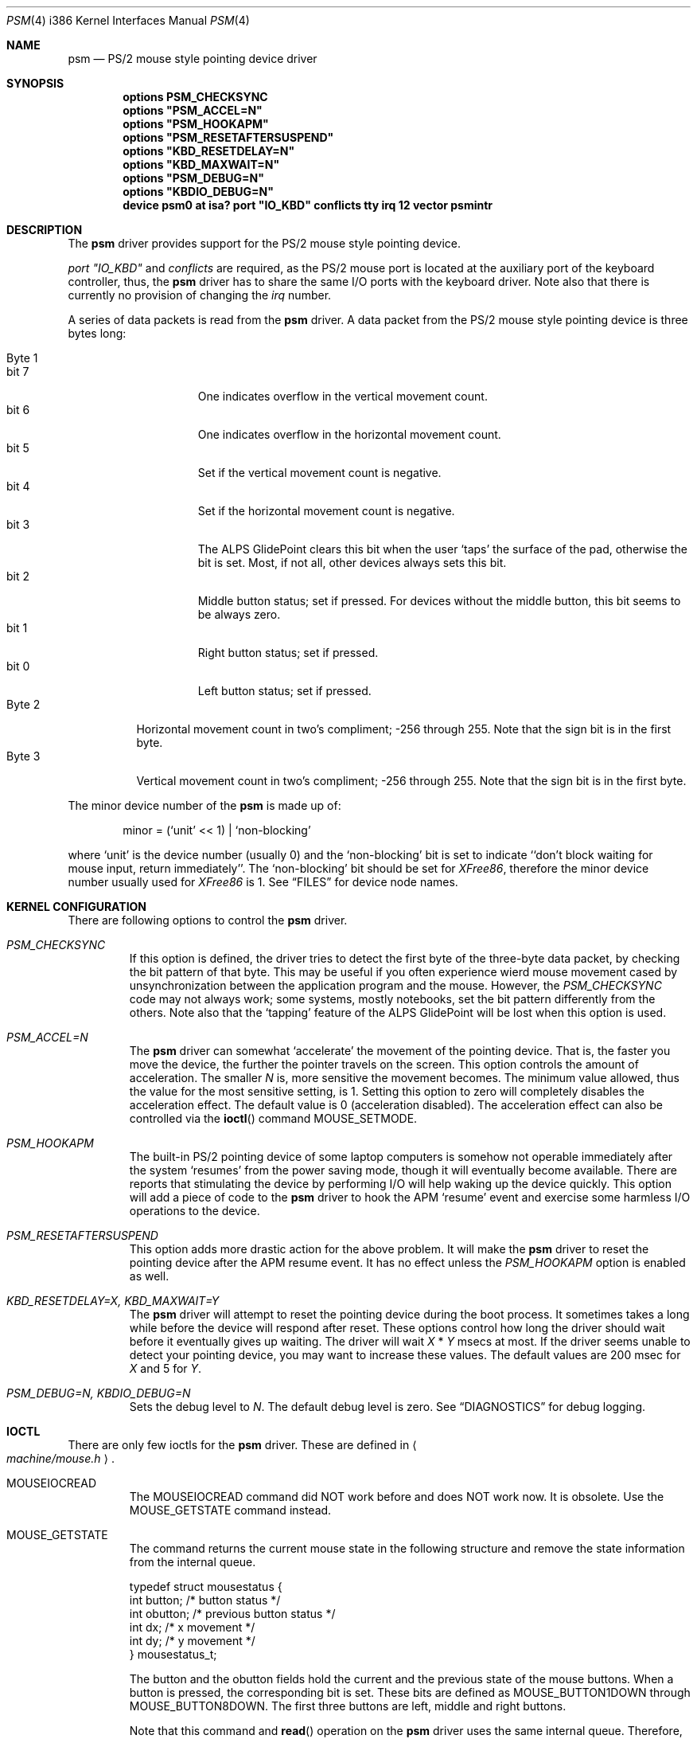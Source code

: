 .\"	$Id: psm.4,v 1.8 1997/10/19 10:45:18 yokota Exp $
.\"
.Dd January 13, 1997
.Dt PSM 4 i386
.Os FreeBSD
.Sh NAME
.Nm psm
.Nd
PS/2 mouse style pointing device driver
.Sh SYNOPSIS
.Cd "options PSM_CHECKSYNC"
.\".Cd "options PSM_EMULATION"
.Cd "options" \&"PSM_ACCEL=N\&"
.Cd "options" \&"PSM_HOOKAPM\&"
.Cd "options" \&"PSM_RESETAFTERSUSPEND\&"
.Cd "options" \&"KBD_RESETDELAY=N\&"
.Cd "options" \&"KBD_MAXWAIT=N\&"
.Cd "options" \&"PSM_DEBUG=N\&"
.Cd "options" \&"KBDIO_DEBUG=N\&"
.Cd "device psm0 at isa? port" \&"IO_KBD\&" conflicts tty irq 12 vector psmintr
.Sh DESCRIPTION
The
.Nm
driver provides support for the PS/2 mouse style pointing device.

.Em port \&"IO_KBD\&"
and
.Em conflicts
are required, 
as the PS/2 mouse port is located
at the auxiliary port of the keyboard controller, thus, the 
.Nm
driver has to share the same I/O ports with the keyboard driver.
Note also that there is currently no provision of changing the 
.Em irq
number.
.Pp
A series of data packets is read from the
.Nm
driver. A data packet from the PS/2 mouse style pointing device
is three bytes long:
.Pp
.Bl -tag -width Byte_1 -compact
.It Byte 1 
.Bl -tag -width bit_7 -compact
.It bit 7
One indicates overflow in the vertical movement count.
.It bit 6
One indicates overflow in the horizontal movement count.
.It bit 5
Set if the vertical movement count is negative.
.It bit 4
Set if the horizontal movement count is negative.
.It bit 3
The ALPS GlidePoint clears this bit when the user `taps' the surface of 
the pad, otherwise the bit is set.
Most, if not all, other devices always sets this bit.
.It bit 2
Middle button status; set if pressed. For devices without the middle
button, this bit seems to be always zero.
.It bit 1
Right button status; set if pressed.
.It bit 0
Left button status; set if pressed.
.El
.It Byte 2
Horizontal movement count in two's compliment; 
-256 through 255.
Note that the sign bit is in the first byte.
.It Byte 3
Vertical movement count in two's compliment; 
-256 through 255.
Note that the sign bit is in the first byte.
.El
.Pp
The minor device number of the
.Nm
is made up of:
.Bd -literal -offset indent
minor = (`unit' << 1) | `non-blocking'
.Ed
.Pp
where `unit' is the device number (usually 0) and the `non-blocking' bit
is set to indicate ``don't block waiting for mouse input, 
return immediately''.
The `non-blocking' bit should be set for \fIXFree86\fP, 
therefore the minor device number usually used for \fIXFree86\fP is 1.
See
.Sx FILES
for device node names.
.Sh KERNEL CONFIGURATION
There are following options to control the
.Nm
driver.
.Bl -tag -width MOUSE
.It Em PSM_CHECKSYNC
If this option is defined, the driver tries to detect the first byte of 
the three-byte data packet, by checking the bit pattern of that byte. 
This may be useful if you often experience wierd mouse movement
cased by unsynchronization between the application program and the mouse.
However, the
.Em PSM_CHECKSYNC
code may not always work; some systems, mostly notebooks, set the bit 
pattern differently from the others.
Note also that the `tapping' feature of the ALPS GlidePoint will be
lost when this option is used.
.\".It Em PSM_EMULATION
.\"The
.\".Nm
.\"driver can emulate the Microsoft Serial Mouse's three-byte
.\"data packet and the Mouse Systems Corp's five-byte data packet
.\"when data is read by user programs, if so specified by the
.\".Fn ioctl
.\"command
.\".Dv MOUSE_SETMODE .
.\"To enable the emulation feature, define this option.
.It Em PSM_ACCEL=N
The
.Nm
driver can somewhat `accelerate' the movement of the pointing device.
That is, the faster you move the device, the further the pointer 
travels on the screen. This option controls the amount of acceleration.
The smaller
.Fa N
is, more sensitive the movement becomes. 
The minimum value allowed, thus the value for the most sensitive setting, 
is 1. Setting this option to zero will completely disables the
acceleration effect. The default value is 0 (acceleration disabled).
The acceleration effect can also be controlled via the
.Fn ioctl
command
.Dv MOUSE_SETMODE .
.It Em PSM_HOOKAPM
The built-in PS/2 pointing device of some laptop computers is somehow
not operable immediately after the system `resumes' from 
the power saving mode,
though it will eventually become available. 
There are reports that
stimulating the device by performing I/O will help
waking up the device quickly. This option will add a piece of code 
to the 
.Nm
driver to hook
the APM `resume' event and exercise some harmless I/O operations to the
device.
.It Em PSM_RESETAFTERSUSPEND
This option adds more drastic action for the above problem.
It will make the
.Nm
driver to reset the pointing device after the APM resume event.
It has no effect unless the
.Em PSM_HOOKAPM
option is enabled as well.
.It Em KBD_RESETDELAY=X, KBD_MAXWAIT=Y
The
.Nm
driver will attempt to reset the pointing device during the boot process.
It sometimes takes a long while before the device will respond after
reset. These options control how long the driver should wait before
it eventually gives up waiting. The driver will wait
.Fa X
*
.Fa Y
msecs at most. If the driver seems unable to detect your pointing
device, you may want to increase these values. The default values are
200 msec for 
.Fa X
and 5
for
.Fa Y .
.It Em PSM_DEBUG=N, KBDIO_DEBUG=N
Sets the debug level to 
.Fa N .
The default debug level is zero. See
.Sx DIAGNOSTICS
for debug logging.
.El
.Sh IOCTL
There are only few ioctls for the
.Nm
driver. These are defined in
.Ao Pa machine/mouse.h Ac .
.Bl -tag -width MOUSE
.It Dv MOUSEIOCREAD
The 
.Dv MOUSEIOCREAD
command did NOT work before and does NOT work now. It is obsolete. 
Use the
.Dv MOUSE_GETSTATE
command instead.
.It Dv MOUSE_GETSTATE 
The command returns the current mouse state in the following structure
and remove the state information from the internal queue.
.Bd -literal
typedef struct mousestatus {
    int button;     /* button status */
    int obutton;    /* previous button status */
    int dx;         /* x movement */
    int dy;         /* y movement */
} mousestatus_t;
.Ed
.Pp
The
.Dv button
and the
.Dv obutton
fields hold the current and the previous state of the mouse buttons.
When a button is pressed, the corresponding bit is set.
These bits are defined as 
.Dv MOUSE_BUTTON1DOWN
through 
.Dv MOUSE_BUTTON8DOWN .
The first three buttons are left, middle and right buttons.
.Pp
Note that this command and
.Fn read
operation on the 
.Nm
driver uses the same internal queue. Therefore, interleaving the
.Dv MOUSE_GETSTATE
command and 
.Fn read
operation is not recommended.
.It Dv MOUSE_GETHWINFO
Returns the hardware information in the following structure.
.Bd -literal
typedef struct mousehw {
    int buttons;    /* number of buttons */
    int iftype;     /* I/F type */
    int type;       /* mouse/track ball/pad... */
    int hwid;       /* I/F dependent hardware ID */
} mousehw_t;
.Ed
.Pp
The
.Dv iftype
is 
.Dv MOUSE_IF_PS2
for the 
.Nm
driver. The
.Dv type
tells the device type:
.Dv MOUSE_MOUSE ,
.Dv MOUSE_TRACKBALL ,
.Dv MOUSE_STICK ,
.Dv MOUSE_PAD ,
or
.Dv MOUSE_UNKNOWN .
The user should not heavily rely on this field, as the
.Nm
driver may not always, in fact it is very rarely able to, identify
the device type.
The
.Dv hwid
is the ID value returned by the pointing device. 
Known IDs include:
.Bl -tag -width 0__ -compact
.It Em 0
Mouse (Microsoft, Logitech and many other manufacturers)
.It Em 2
Microsoft Ballpoint mouse
.El
.It Dv MOUSE_GETMODE, MOUSE_SETMODE
The commands get and set the operation mode of the 
.Nm
driver.
.Bd -literal
typedef struct mousemode {
    int protocol;    /* MOUSE_PROTO_XXX */
    int rate;        /* report rate (per sec), -1 if unknown */
    int resolution;  /* 1:low, 2:medium low, 3:medium high
                      * 4:high, 0: default, -1 if unknown 
                      */
    int accelfactor; /* acceleration factor (must be 1 or greater) */
} mousemode_t;
.Ed
.Pp
The
.Dv protocol
selects the format with which the device status is returned by
.Fn read .
The default is 
.Dv MOUSE_PROTO_PS2 ,
that is, the data byte from the pointing device is read by user
programs as is. 
No other value is allowed at the moment.
.\"Other possible values are:
.\".Dv MOUSE_PROTO_MSS
.\"and
.\".Dv MOUSE_PROTO_MSC ,
.\"which specifies Microsoft Serial Mouse three-byte format and
.\"Mouse Systems Corp.'s five-byte format respectively.
.\"Note that the protocol cannot be set to anything other than
.\".Dv MOUSE_PROTO_PS2
.\"unless the
.\".Em PSM_EMULATION
.\"option is specified in the kernel configuration file.
.Pp
The
.Dv rate
is the status report rate (reports/sec) at which the device will send 
movement report to the host computer.
.Pp
The
.Dv resolution
of the pointing device must be zero through four. The higher the value
is, the finer resolution the mouse will select. Zero selects the
default resolution. 
.Pp
The
.Dv accelfactor
holds a value to control acceleration feature (see description on
.Em PSM_ACCEL
above). It must be zero or greater.
If it is zero, acceleration is disabled.
.El
.Sh DIAGNOSTICS
.Pp
At debug level 0, little information is logged except for the following
line during boot process:
.Bd -literal -offset indent
psm0: device ID X
.Ed
.Pp
where
.Fa X
the device ID code returned by the found pointing device.
See
.Dv MOUSE_GETINFO
for known IDs.
.Pp
At debug level 1 more information will be logged
while the driver probes the auxiliary port (mouse port).
Messages are logged with the LOG_KERN facility at the LOG_DEBUG level.
(See 
.Xr syslogd 8 . )
.Bd -literal -offset indent
psm0: current command byte:xxxx
kbdio: new command byte:yyyy (set_controller...)
kbdio: TEST_AUX_PORT status:0000
kbdio: RESET_AUX return code:00fa
kbdio: RESET_AUX status:00aa
kbdio: RESET_AUX ID:0000
psm0: status after reset 00 02 64
psm: device ID: X
psm: status xx yy zz (get_mouse_buttons)
psm0: status 00 02 64
kbdio: new command byte:zzzz (set_controller...)
psm0 at 0x60-0x64 irq 12 on motherboard
psm0: device ID X, N buttons
.Ed
.Pp
The first line shows the command byte value of the keyboard
controller just before the auxiliary port is probed.
It usually is 4D, 45, 47 or 65, depending on how the motherboard BIOS
initialized the keyboard controller upon power-up.
.Pp
The third line shows the result of the keyboard controller's
test on the auxiliary port interface, with zero indicating
no error; note that some controllers report no error even if
the port does not exist in the system, however.
.Pp
The forth to sixth lines show the reset status of the pointing device.
The functioning device should return the sequence of FA AA <ID>.
The ID code is described above.
.Pp
The tenth line shows the current hardware settings; it consists 
of three bytes:
.Pp
.Bl -tag -width Byte_1 -compact
.It Byte 1
.Bl -tag -width bit_6 -compact
.It bit 7
Reserved.
.It bit 6
0 - stream mode, 1 - remote mode. 
In the stream mode, the pointing device sends the device status
whenever its state changes. In the remote mode, the host computer
must request the status to be sent.
.It bit 5
Set if the pointing device is currently enabled. Otherwise zero.
.It bit 4
0 - 1:1 scaling, 1 - 2:1 scaling.
.It bit 3
Reserved.
.It bit 2
Left button status; set if pressed.
.It bit 1
Middle button status; set if pressed.
.It bit 0
Right button status; set if pressed.
.El
.It Byte 2
.Bl -tag -width bit_6_0 -compact
.It bit 7
Reserved.
.It bit 6-0
Resolution code: zero through three. The higher the number is, 
the finer resolution the device has. Actual resolution for
the resolution code varies from one device to another.
The typical values are:
.Bl -tag -width 100 -compact
.It 0
25 pulse per inch (ppi)
.It 1
50 ppi
.It 2
100 ppi
.It 3
200 ppi
.El
.El
.It Byte 3
The status report rate (reports/sec) at which the device will send 
movement report to the host computer.
.El
.Pp
Note that the pointing device will not be enabled until the 
.Nm
driver is opened by the user programs.
.Pp
The last line shows the device ID code and the number of detected
buttons. Currently the
.Nm
driver can detect the 3 button mouse from Logitech and report
accordingly.
The 3 button mouse from the other manufacturer may or may not be 
reported correctly. However, it will not affect the operation of
the driver.
.Pp
At debug level 2, much more detailed information is logged.
.Sh FILES
.Bl -tag -width /dev/npsm0 -compact
.It Pa /dev/psm0
`non-blocking' device node in the system without
.Em devfs ,
`blocking' under
.Em devfs .
.It Pa /dev/npsm0
`non-blocking' device node under
.Em devfs .
.El
.Sh CAVEATS
There is not a guaranteed way to re-synchronize with the first byte
of the packet once we are out of synchronization with the data
stream. However, if you are using the \fIXFree86\fP server and experiencing
the problem, you may be able to make the X server synchronize with the mouse 
by switching away to a virtual terminal and getting back to the X server,
unless the X server is accessing the mouse via
.Xr moused 1 .
If you have specified the
.Em PSM_CHECKSYNC
option, clicking any button without moving the mouse may also work.
.Sh BUGS
The 
.Fn ioctl 
command
.Dv MOUSEIOCREAD
(see
.Sx IOCTL
above) was never functional and will not be. The command name
still remains for compatibility reasons but may be removed in the future.
.Sh SEE ALSO
.Xr moused 1 ,
.Xr syslog 3 ,
.Xr mse 4 ,
.Xr syslogd 8
.\" .Sh HISTORY
.\" .Sh AUTHOR
